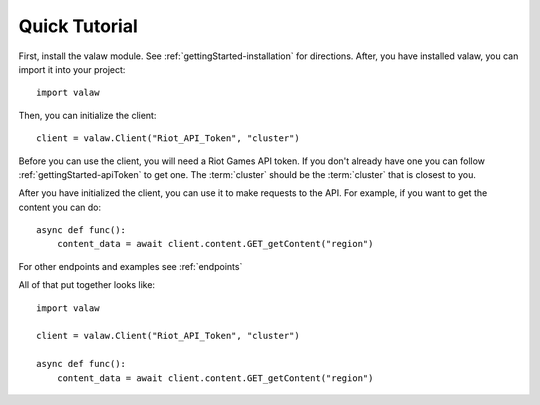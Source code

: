 ==============
Quick Tutorial
==============

First, install the valaw module. See :ref:`gettingStarted-installation` for directions. 
After, you have installed valaw, you can import it into your project::

    import valaw

Then, you can initialize the client::

    client = valaw.Client("Riot_API_Token", "cluster")

Before you can use the client, you will need a Riot Games API token. 
If you don't already have one you can follow :ref:`gettingStarted-apiToken` to get one.
The :term:`cluster` should be the :term:`cluster` that is closest to you.

After you have initialized the client, you can use it to make requests to the API.
For example, if you want to get the content you can do::

    async def func():
        content_data = await client.content.GET_getContent("region")

For other endpoints and examples see :ref:`endpoints`

All of that put together looks like::

    import valaw

    client = valaw.Client("Riot_API_Token", "cluster")

    async def func():
        content_data = await client.content.GET_getContent("region")



